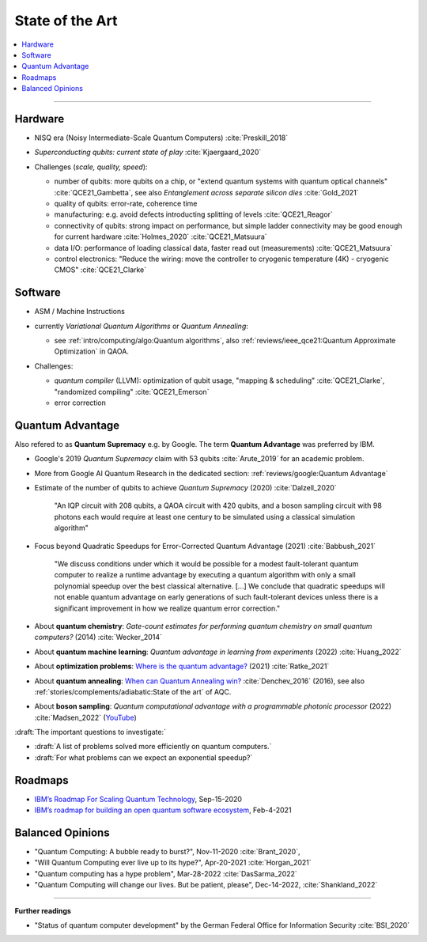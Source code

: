 
State of the Art
================

.. contents::
    :local:

-----

Hardware
--------

- NISQ era (Noisy Intermediate-Scale Quantum Computers) :cite:`Preskill_2018`

- | *Superconducting qubits: current state of play* :cite:`Kjaergaard_2020`

- Challenges (*scale, quality, speed*):

  - number of qubits:
    more qubits on a chip, or "extend quantum systems with quantum optical channels" :cite:`QCE21_Gambetta`,
    see also *Entanglement across separate silicon dies* :cite:`Gold_2021` 
  - quality of qubits:
    error-rate, coherence time
  - manufacturing:
    e.g. avoid defects introducting splitting of levels :cite:`QCE21_Reagor`
  - connectivity of qubits:
    strong impact on performance,
    but simple ladder connectivity may be good enough for current hardware :cite:`Holmes_2020`
    :cite:`QCE21_Matsuura`
  - data I/O: performance of loading classical data, faster read out (measurements) :cite:`QCE21_Matsuura`
  - control electronics:
    "Reduce the wiring: move the controller to cryogenic temperature (4K) - cryogenic CMOS"
    :cite:`QCE21_Clarke`


Software
--------

- | ASM / Machine Instructions

- | currently *Variational Quantum Algorithms* or *Quantum Annealing*:
  
  - see :ref:`intro/computing/algo:Quantum algorithms`,
    also :ref:`reviews/ieee_qce21:Quantum Approximate Optimization` in QAOA.
  
- Challenges:
  
  - *quantum compiler* (LLVM): optimization of qubit usage,
    "mapping & scheduling" :cite:`QCE21_Clarke`,
    "randomized compiling" :cite:`QCE21_Emerson`
  - error correction


Quantum Advantage
-----------------

Also refered to as **Quantum Supremacy** e.g. by Google.
The term **Quantum Advantage** was preferred by IBM.

- | Google's 2019 *Quantum Supremacy* claim with 53 qubits :cite:`Arute_2019` for an academic problem.

- | More from Google AI Quantum Research in the dedicated section:
    :ref:`reviews/google:Quantum Advantage`

- Estimate of the number of qubits to achieve *Quantum Supremacy* (2020) :cite:`Dalzell_2020`

    "An IQP circuit with 208 qubits, a QAOA circuit with 420 qubits,
    and a boson sampling circuit with 98 photons
    each would require at least one century to be simulated using a classical simulation algorithm"

- | Focus beyond Quadratic Speedups for Error-Corrected Quantum Advantage (2021) :cite:`Babbush_2021`

    "We discuss conditions under which it would be possible for a modest fault-tolerant quantum computer
    to realize a runtime advantage by executing a quantum algorithm with only a small polynomial speedup
    over the best classical alternative. [...]
    We conclude that quadratic speedups will not enable quantum advantage on early generations
    of such fault-tolerant devices unless there is a significant improvement in how we realize quantum error correction."

- | About **quantum chemistry**:
    *Gate-count estimates for performing quantum chemistry on small quantum computers?* (2014)
    :cite:`Wecker_2014`

- | About **quantum machine learning**:
    *Quantum advantage in learning from experiments* (2022) :cite:`Huang_2022`

- | About **optimization problems**:
    `Where is the quantum advantage? <https://blog.xa0.de/post/Where-is-the-quantum-advantage%3F/>`_ (2021)
    :cite:`Ratke_2021`
    
- | About **quantum annealing**:
    `When can Quantum Annealing win? <https://ai.googleblog.com/2015/12/when-can-quantum-annealing-win.html>`_
    :cite:`Denchev_2016` (2016), see also :ref:`stories/complements/adiabatic:State of the art` of AQC.

- | About **boson sampling**:
    *Quantum computational advantage with a programmable photonic processor* (2022) :cite:`Madsen_2022`
    (`YouTube <https://www.youtube.com/watch?v=bnX57EjvFVQ>`_)


:draft:`The important questions to investigate:`

- :draft:`A list of problems solved more efficiently on quantum computers.`
- :draft:`For what problems can we expect an exponential speedup?`


Roadmaps
--------

- `IBM’s Roadmap For Scaling Quantum Technology
  <https://www.ibm.com/blogs/research/2020/09/ibm-quantum-roadmap/>`_, Sep-15-2020
- `IBM’s roadmap for building an open quantum software ecosystem
  <https://www.ibm.com/blogs/research/2021/02/quantum-development-roadmap/>`_, Feb-4-2021


Balanced Opinions
-----------------

- "Quantum Computing: A bubble ready to burst?", Nov-11-2020 :cite:`Brant_2020`,
- "Will Quantum Computing ever live up to its hype?", Apr-20-2021 :cite:`Horgan_2021`
- "Quantum computing has a hype problem", Mar-28-2022 :cite:`DasSarma_2022`
- "Quantum Computing will change our lives. But be patient, please", Dec-14-2022, :cite:`Shankland_2022`

-----

**Further readings**

- "Status of quantum computer development"
  by the German Federal Office for Information Security :cite:`BSI_2020`
